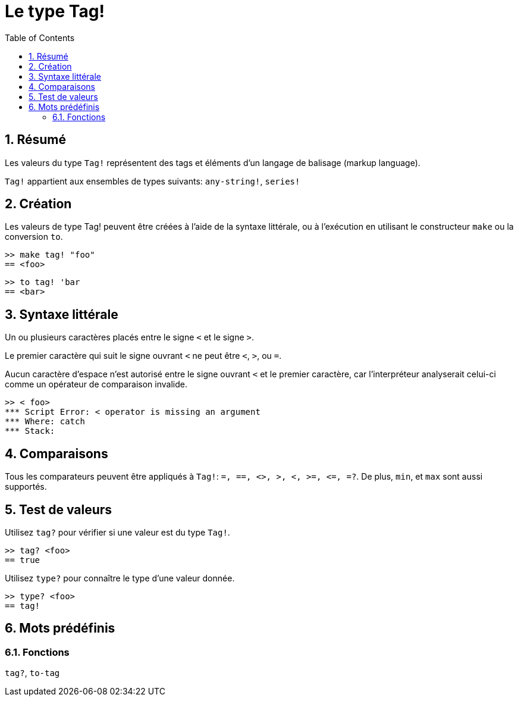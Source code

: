 = Le type Tag!
:toc:
:numbered:

== Résumé

Les valeurs du type `Tag!` représentent des tags et éléments d'un langage de balisage (markup language).

`Tag!` appartient aux ensembles de types suivants: `any-string!`, `series!`

== Création

Les valeurs de type Tag! peuvent être créées à l'aide de la syntaxe littérale, ou à l'exécution en utilisant le constructeur `make` ou la conversion `to`.

```red
>> make tag! "foo"
== <foo>
```

```red
>> to tag! 'bar
== <bar>
```

== Syntaxe littérale

Un ou plusieurs caractères placés entre le signe `<` et le signe `>`.

Le premier caractère qui suit le signe ouvrant `<` ne peut être `<`, `>`, ou `=`. 

Aucun caractère d'espace n'est autorisé entre le signe ouvrant `<` et le premier caractère, car l'interpréteur analyserait celui-ci comme un opérateur de comparaison invalide.

```red
>> < foo>
*** Script Error: < operator is missing an argument
*** Where: catch
*** Stack:  
```

== Comparaisons

Tous les comparateurs peuvent être appliqués à `Tag!`: `=, ==, <>, >, <, >=, &lt;=, =?`. De plus, `min`, et `max` sont aussi supportés.

== Test de valeurs

Utilisez `tag?` pour vérifier si une valeur est du type `Tag!`.

```red
>> tag? <foo>
== true
```

Utilisez `type?` pour connaître le type d'une valeur donnée.

```red
>> type? <foo>
== tag!
```

== Mots prédéfinis

=== Fonctions

`tag?`, `to-tag`